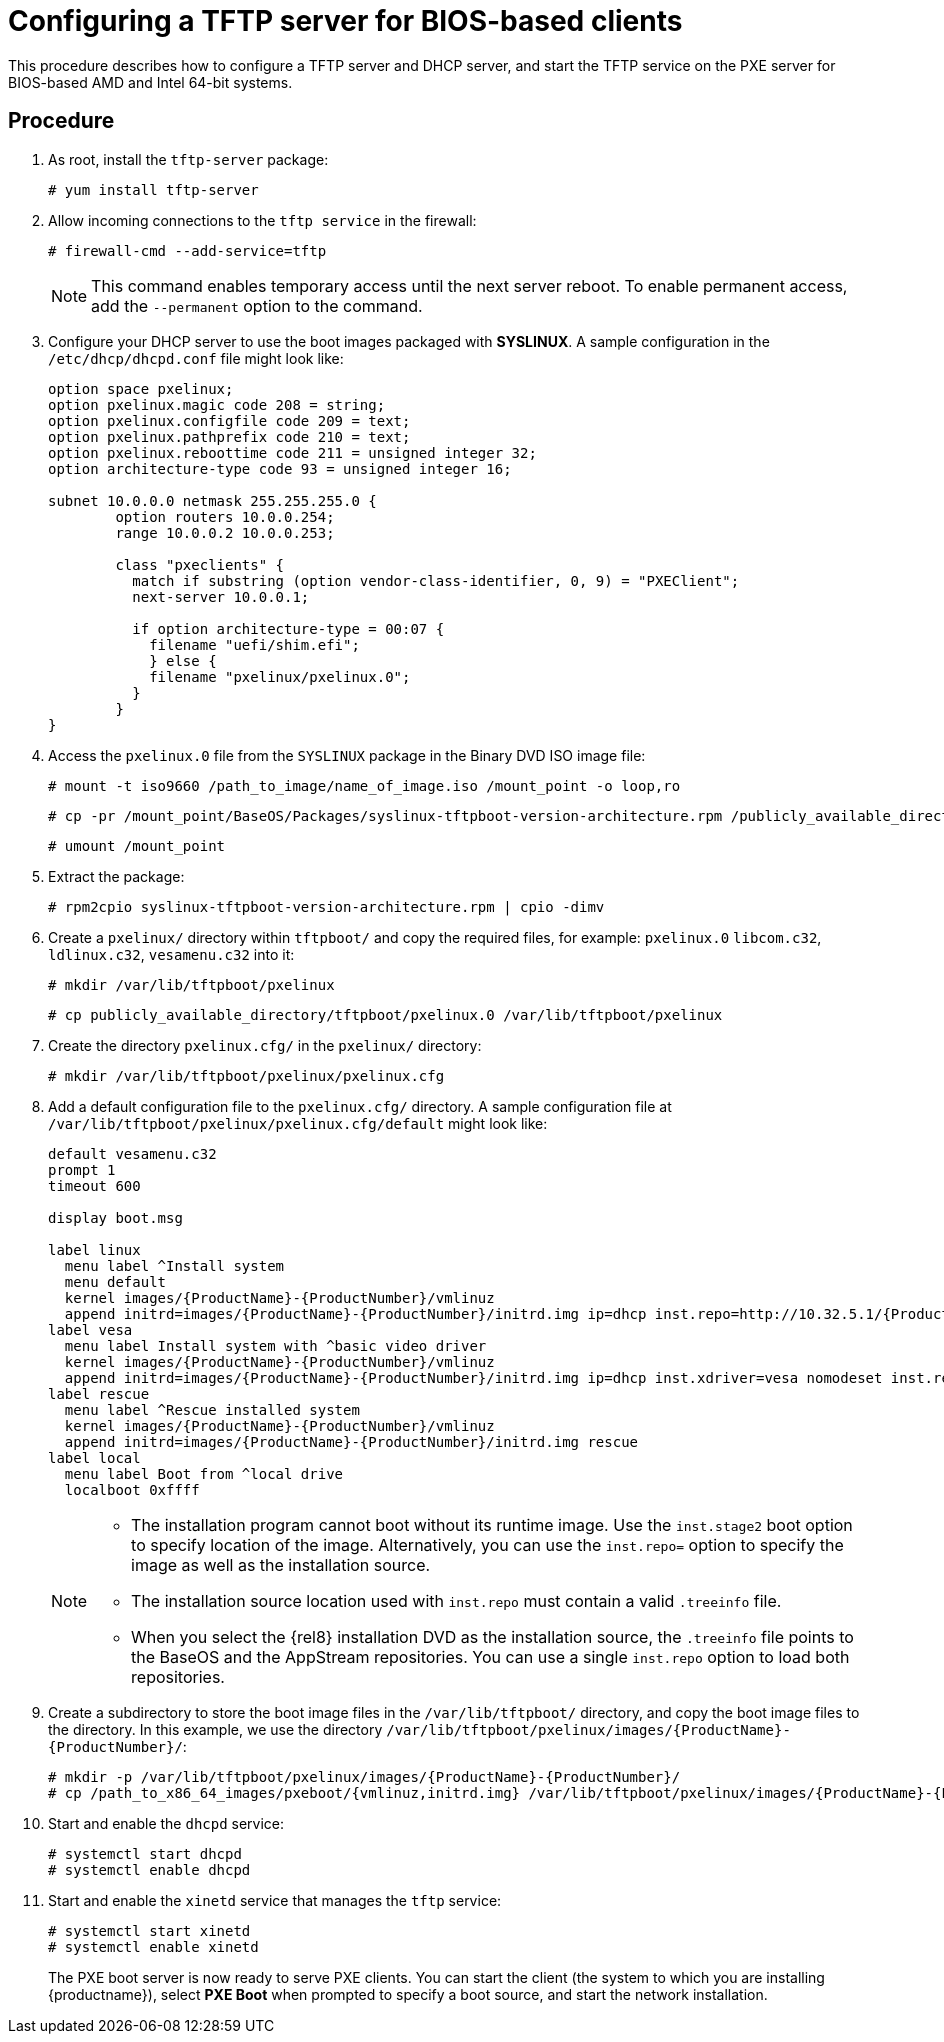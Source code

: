 [id="configuring-a-tftp-server-for-bios-based-clients_{context}"]
= Configuring a TFTP server for BIOS-based clients

This procedure describes how to configure a TFTP server and DHCP server, and start the TFTP service on the PXE server for BIOS-based AMD and Intel 64-bit systems.


[discrete]
== Procedure

. As root, install the `tftp-server` package:
+
[subs="macros"]
----
# yum install tftp-server
----

. Allow incoming connections to the `tftp service` in the firewall:
+
[subs="macros"]
----
# firewall-cmd --add-service=tftp
----
+
[NOTE]
====
This command enables temporary access until the next server reboot. To enable permanent access, add the `--permanent` option to the command.
====

. Configure your DHCP server to use the boot images packaged with *SYSLINUX*. A sample configuration in the `/etc/dhcp/dhcpd.conf` file might look like:
+
[subs="quotes, macros, attributes"]
----
option space pxelinux;
option pxelinux.magic code 208 = string;
option pxelinux.configfile code 209 = text;
option pxelinux.pathprefix code 210 = text;
option pxelinux.reboottime code 211 = unsigned integer 32;
option architecture-type code 93 = unsigned integer 16;

subnet 10.0.0.0 netmask 255.255.255.0 {
	option routers 10.0.0.254;
	range 10.0.0.2 10.0.0.253;

	class "pxeclients" {
	  match if substring (option vendor-class-identifier, 0, 9) = "PXEClient";
	  next-server 10.0.0.1;

	  if option architecture-type = 00:07 {
	    filename "uefi/shim.efi";
	    } else {
	    filename "pxelinux/pxelinux.0";
	  }
	}
}
----

. Access the `pxelinux.0` file from the `SYSLINUX` package in the Binary DVD ISO image file:
+
[subs="macros"]
----
# mount -t iso9660 /path_to_image/name_of_image.iso /mount_point -o loop,ro
----
+
[subs="macros"]
----
# cp -pr /mount_point/BaseOS/Packages/syslinux-tftpboot-version-architecture.rpm /publicly_available_directory
----
+
[subs="macros"]
----
# umount /mount_point
----
+
. Extract the package:
+
[subs="macros"]
----
# rpm2cpio syslinux-tftpboot-version-architecture.rpm | cpio -dimv
----

. Create a `pxelinux/` directory within `tftpboot/` and copy the required files, for example: `pxelinux.0` `libcom.c32`, `ldlinux.c32`, `vesamenu.c32` into it:
+
[subs="macros"]
----
# mkdir /var/lib/tftpboot/pxelinux
----
+
[subs="macros"]
----
# cp publicly_available_directory/tftpboot/pxelinux.0 /var/lib/tftpboot/pxelinux
----

. Create the directory `pxelinux.cfg/` in the `pxelinux/` directory:
+
[subs="macros"]
----
# mkdir /var/lib/tftpboot/pxelinux/pxelinux.cfg
----

. Add a default configuration file to the `pxelinux.cfg/` directory. A sample configuration file at `/var/lib/tftpboot/pxelinux/pxelinux.cfg/default` might look like:
+
[subs="quotes, macros, attributes"]
----
default vesamenu.c32
prompt 1
timeout 600

display boot.msg

label linux
  menu label ^Install system
  menu default
  kernel images/{ProductName}-{ProductNumber}/vmlinuz
  append initrd=images/{ProductName}-{ProductNumber}/initrd.img ip=dhcp inst.repo=http://10.32.5.1/{ProductName}-{ProductNumber}/x86_64/iso-contents-root/
label vesa
  menu label Install system with ^basic video driver
  kernel images/{ProductName}-{ProductNumber}/vmlinuz
  append initrd=images/{ProductName}-{ProductNumber}/initrd.img ip=dhcp inst.xdriver=vesa nomodeset inst.repo=http://10.32.5.1/{ProductName}-{ProductNumber}/x86_64/iso-contents-root/
label rescue
  menu label ^Rescue installed system
  kernel images/{ProductName}-{ProductNumber}/vmlinuz
  append initrd=images/{ProductName}-{ProductNumber}/initrd.img rescue
label local
  menu label Boot from ^local drive
  localboot 0xffff
----
+
[NOTE]
====
 * The installation program cannot boot without its runtime image. Use the `inst.stage2` boot option to specify location of the image. Alternatively, you can use the `inst.repo=` option to specify the image as well as the installation source.
 * The installation source location used with `inst.repo` must contain a valid `.treeinfo` file.
 * When you select the {rel8} installation DVD as the installation source,  the `.treeinfo` file points to the BaseOS and the AppStream repositories. You can use a single `inst.repo` option to load both repositories.
====

. Create a subdirectory to store the boot image files in the `/var/lib/tftpboot/` directory, and copy the boot image files to the directory. In this example, we use the directory `/var/lib/tftpboot/pxelinux/images/{ProductName}-{ProductNumber}/`:
+
[subs="quotes, macros, attributes"]
----
# mkdir -p /var/lib/tftpboot/pxelinux/images/{ProductName}-{ProductNumber}/
# cp /path_to_x86_64_images/pxeboot/{vmlinuz,initrd.img} /var/lib/tftpboot/pxelinux/images/{ProductName}-{ProductNumber}/
----

. Start and enable the `dhcpd` service:
+
[subs="macros"]
----
# systemctl start dhcpd
# systemctl enable dhcpd
----

. Start and enable the `xinetd` service that manages the `tftp` service:
+
[subs="macros"]
----
# systemctl start xinetd
# systemctl enable xinetd
----
+
The PXE boot server is now ready to serve PXE clients. You can start the client (the system to which you are installing {productname}), select *PXE Boot* when prompted to specify a boot source, and start the network installation.


//add in additional resources when boot client content ready and link can be added
//For information on how to boot the client, see <XXX>
// unavailable yet: * For information on DHCP servers, see the {productname} _Configuring and managing networks_ guide.
